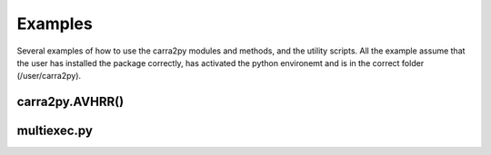 
================
Examples
================

Several examples of how to use the carra2py modules and methods, and the utility scripts.
All the example assume that the user has installed the package correctly, has activated the python environemt and is in the correct folder (/user/carra2py).

carra2py.AVHRR()
================



multiexec.py
================

